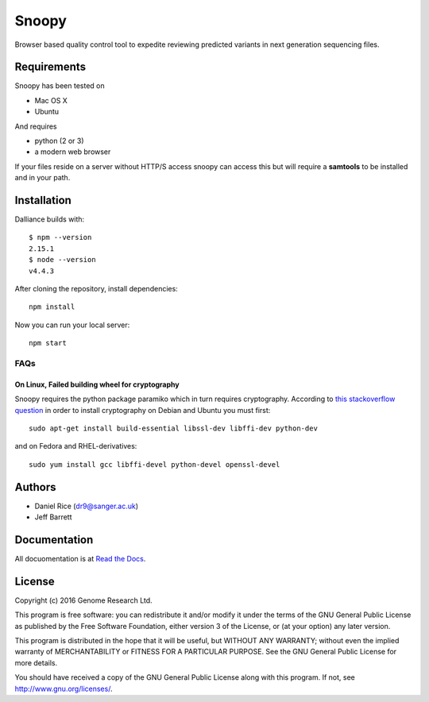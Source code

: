 ######
Snoopy
######

Browser based quality control tool to expedite reviewing predicted variants in next generation sequencing files.

************
Requirements
************

Snoopy has been tested on

* Mac OS X
* Ubuntu

And requires

* python (2 or 3)
* a modern web browser

If your files reside on a server without HTTP/S access snoopy can access this but will require a **samtools** to be installed and in your path.

************
Installation
************

Dalliance builds with::

    $ npm --version
    2.15.1
    $ node --version
    v4.4.3


After cloning the repository, install dependencies::

    npm install


Now you can run your local server::

    npm start


FAQs
====

On Linux, Failed building wheel for cryptography
------------------------------------------------

Snoopy requires the python package paramiko which in turn requires cryptography. According to `this stackoverflow question <http://stackoverflow.com/questions/22073516/failed-to-install-python-cryptography-package-with-pip-and-setup-py>`_ in order to install cryptography on Debian and Ubuntu you must first::

    sudo apt-get install build-essential libssl-dev libffi-dev python-dev

and on Fedora and RHEL-derivatives::

    sudo yum install gcc libffi-devel python-devel openssl-devel


*******
Authors
*******

* Daniel Rice (dr9@sanger.ac.uk)
* Jeff Barrett


*************
Documentation
*************

All docuomentation is at `Read the Docs <http://snoopy.readthedocs.io/>`_.


*******
License
*******

Copyright (c) 2016 Genome Research Ltd.

This program is free software: you can redistribute it and/or modify it under the terms of the GNU General Public License as published by the Free Software Foundation, either version 3 of the License, or (at your option) any later version.

This program is distributed in the hope that it will be useful, but WITHOUT ANY WARRANTY; without even the implied warranty of MERCHANTABILITY or FITNESS FOR A PARTICULAR PURPOSE. See the GNU General Public License for more details.

You should have received a copy of the GNU General Public License along with this program. If not, see http://www.gnu.org/licenses/.
